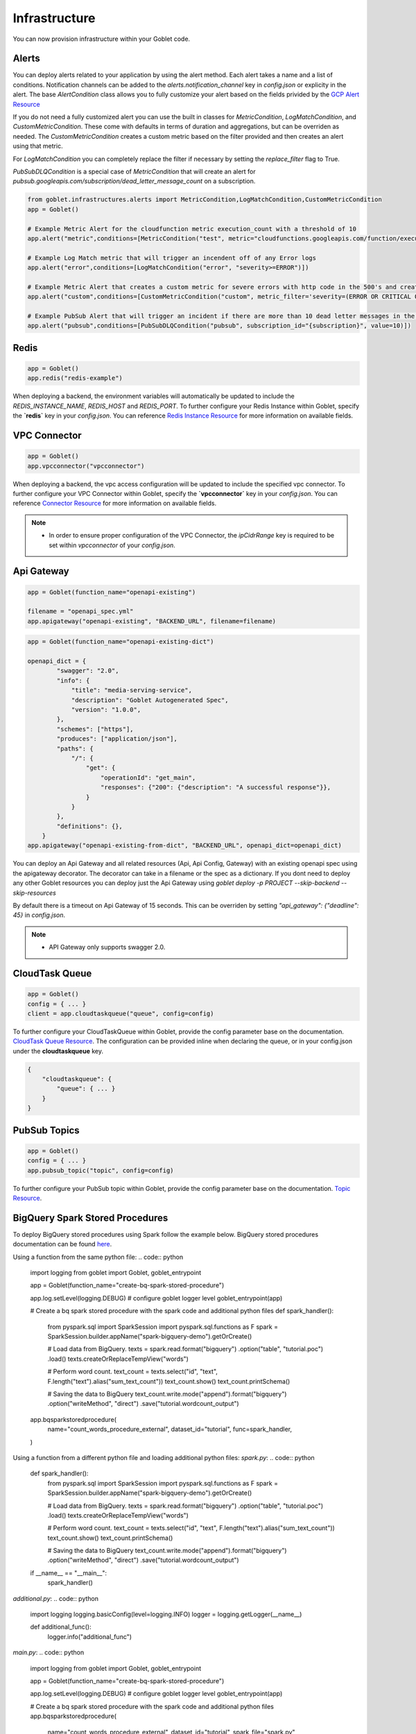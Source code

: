 .. _infrastructure:

================
Infrastructure
================

You can now provision infrastructure within your Goblet code.

Alerts
^^^^^^

You can deploy alerts related to your application by using the alert method. Each alert takes a name and a list of conditions. Notification channels
can be added to the `alerts.notification_channel` key in `config.json` or explicity in the alert. The base `AlertCondition` class allows you to 
fully customize your alert based on the fields privided by the `GCP Alert Resource <https://cloud.google.com/monitoring/api/ref_v3/rest/v3/projects.alertPolicies#conditionhttps://cloud.google.com/monitoring/api/ref_v3/rest/v3/projects.alertPolicies#condition>`_

If you do not need a fully customized alert you can use the built in classes for `MetricCondition`, `LogMatchCondition`, and `CustomMetricCondition`. These come with 
defaults in terms of duration and aggregations, but can be overriden as needed. The `CustomMetricCondition` creates a custom metric based on the filter provided and then 
creates an alert using that metric.  

For `LogMatchCondition` you can completely replace the filter if necessary by setting the `replace_filter` flag to True. 

`PubSubDLQCondition` is a special case of `MetricCondition` that will create an alert for `pubsub.googleapis.com/subscription/dead_letter_message_count` on a subscription.

.. code:: python

    from goblet.infrastructures.alerts import MetricCondition,LogMatchCondition,CustomMetricCondition
    app = Goblet()
    
    # Example Metric Alert for the cloudfunction metric execution_count with a threshold of 10
    app.alert("metric",conditions=[MetricCondition("test", metric="cloudfunctions.googleapis.com/function/execution_count", value=10)])

    # Example Log Match metric that will trigger an incendent off of any Error logs
    app.alert("error",conditions=[LogMatchCondition("error", "severity>=ERROR")])

    # Example Metric Alert that creates a custom metric for severe errors with http code in the 500's and creates an alert with a threshold of 10
    app.alert("custom",conditions=[CustomMetricCondition("custom", metric_filter='severity=(ERROR OR CRITICAL OR ALERT OR EMERGENCY) httpRequest.status=(500 OR 501 OR 502 OR 503 OR 504)', value=10)])

    # Example PubSub Alert that will trigger an incident if there are more than 10 dead letter messages in the subscription
    app.alert("pubsub",conditions=[PubSubDLQCondition("pubsub", subscription_id="{subscription}", value=10)])
.. _redis:

Redis
^^^^^

.. code:: python

    app = Goblet()
    app.redis("redis-example")

When deploying a backend, the environment variables will automatically be updated to include the `REDIS_INSTANCE_NAME`, `REDIS_HOST` and `REDIS_PORT`. 
To further configure your Redis Instance within Goblet, specify the **`redis`** key in your `config.json`. 
You can reference `Redis Instance Resource <https://cloud.google.com/memorystore/docs/redis/reference/rest/v1/projects.locations.instances#Instance>`_ for more information on available fields.

VPC Connector
^^^^^^^^^^^^^
.. code:: python

    app = Goblet()
    app.vpcconnector("vpcconnector")

When deploying a backend, the vpc access configuration will be updated to include the specified vpc connector.
To further configure your VPC Connector within Goblet, specify the **`vpcconnector`** key in your `config.json`. 
You can reference `Connector Resource <https://cloud.google.com/vpc/docs/reference/vpcaccess/rest/v1/projects.locations.connectors#Connector>`_  for more information on available fields.

.. note::
    * In order to ensure proper configuration of the VPC Connector, the `ipCidrRange` key is required to be set within `vpcconnector` of your `config.json`.

.. _apigateway:

Api Gateway
^^^^^^^^^^^^^

.. code:: python

    app = Goblet(function_name="openapi-existing")
    
    filename = "openapi_spec.yml"
    app.apigateway("openapi-existing", "BACKEND_URL", filename=filename)

.. code:: python 

    app = Goblet(function_name="openapi-existing-dict")

    openapi_dict = {
            "swagger": "2.0",
            "info": {
                "title": "media-serving-service",
                "description": "Goblet Autogenerated Spec",
                "version": "1.0.0",
            },
            "schemes": ["https"],
            "produces": ["application/json"],
            "paths": {
                "/": {
                    "get": {
                        "operationId": "get_main",
                        "responses": {"200": {"description": "A successful response"}},
                    }
                }
            },
            "definitions": {},
        }
    app.apigateway("openapi-existing-from-dict", "BACKEND_URL", openapi_dict=openapi_dict)

You can deploy an Api Gateway and all related resources (Api, Api Config, Gateway) with an existing openapi spec using the apigateway decorator. The decorator can take in a filename or the 
spec as a dictionary. If you dont need to deploy any other Goblet resources you can deploy just the Api Gateway using 
`goblet deploy -p PROJECT --skip-backend --skip-resources`

By default there is a timeout on Api Gateway of 15 seconds. This can be overriden by setting `"api_gateway": {"deadline": 45}` in `config.json`. 

.. note::
    
    * API Gateway only supports swagger 2.0. 

CloudTask Queue
^^^^^^^^^^^^^^^
.. code:: python

    app = Goblet()
    config = { ... }
    client = app.cloudtaskqueue("queue", config=config)

To further configure your CloudTaskQueue within Goblet, provide the config parameter base on the documentation. `CloudTask Queue Resource <https://cloud.google.com/tasks/docs/reference/rest/v2/projects.locations.queues#Queue>`_.
The configuration can be provided inline when declaring the queue, or in your config.json under the **cloudtaskqueue** key.

.. code::

    {
        "cloudtaskqueue": {
            "queue": { ... }
        }
    }

PubSub Topics
^^^^^^^^^^^^^

.. code:: python

    app = Goblet()
    config = { ... }
    app.pubsub_topic("topic", config=config)

To further configure your PubSub topic within Goblet, provide the config parameter base on the documentation. `Topic Resource <https://cloud.google.com/pubsub/docs/reference/rest/v1/projects.topic>`_.

BigQuery Spark Stored Procedures
^^^^^^^^^^^^^^^^^^^^^^^^^

To deploy BigQuery stored procedures using Spark follow the example below. 
BigQuery stored procedures documentation can be found `here <https://cloud.google.com/bigquery/docs/spark-procedures>`_.

Using a function from the same python file:
.. code:: python
    import logging
    from goblet import Goblet, goblet_entrypoint

    app = Goblet(function_name="create-bq-spark-stored-procedure")

    app.log.setLevel(logging.DEBUG)  # configure goblet logger level
    goblet_entrypoint(app)

    # Create a bq spark stored procedure with the spark code and additional python files
    def spark_handler():
        from pyspark.sql import SparkSession
        import pyspark.sql.functions as F
        spark = SparkSession.builder.appName("spark-bigquery-demo").getOrCreate()

        # Load data from BigQuery.
        texts = spark.read.format("bigquery") \
        .option("table", "tutorial.poc") \
        .load()
        texts.createOrReplaceTempView("words")

        # Perform word count.
        text_count = texts.select("id", "text", F.length("text").alias("sum_text_count"))
        text_count.show()
        text_count.printSchema()

        # Saving the data to BigQuery
        text_count.write.mode("append").format("bigquery") \
        .option("writeMethod", "direct") \
        .save("tutorial.wordcount_output")

    app.bqsparkstoredprocedure(
        name="count_words_procedure_external",
        dataset_id="tutorial",
        func=spark_handler,
    )

Using a function from a different python file and loading additional python files:
`spark.py`:
.. code:: python
    def spark_handler():
        from pyspark.sql import SparkSession
        import pyspark.sql.functions as F
        spark = SparkSession.builder.appName("spark-bigquery-demo").getOrCreate()

        # Load data from BigQuery.
        texts = spark.read.format("bigquery") \
        .option("table", "tutorial.poc") \
        .load()
        texts.createOrReplaceTempView("words")

        # Perform word count.
        text_count = texts.select("id", "text", F.length("text").alias("sum_text_count"))
        text_count.show()
        text_count.printSchema()

        # Saving the data to BigQuery
        text_count.write.mode("append").format("bigquery") \
        .option("writeMethod", "direct") \
        .save("tutorial.wordcount_output")

    if __name__ == "__main__":
        spark_handler()

`additional.py`:
.. code:: python
    import logging
    logging.basicConfig(level=logging.INFO)
    logger = logging.getLogger(__name__)

    def additional_func():
        logger.info("additional_func")

`main.py`:
.. code:: python
    import logging
    from goblet import Goblet, goblet_entrypoint

    app = Goblet(function_name="create-bq-spark-stored-procedure")

    app.log.setLevel(logging.DEBUG)  # configure goblet logger level
    goblet_entrypoint(app)

    # Create a bq spark stored procedure with the spark code and additional python files
    app.bqsparkstoredprocedure(
        name="count_words_procedure_external",
        dataset_id="tutorial",
        spark_file="spark.py",
        additional_python_files=["additional.py"],
    )

Options that can be passed to the `bqsparkstoredprocedure` method are:
- name: name of resource
- dataset_id: dataset id where the routine will be created
- func (optional): function/method to be executed
- runtime_version (optional): runtime version of the spark code
- container_image (optional): container image to use
- spark_file (optional): file from local path with the spark code
- additional_python_files (optional): List of files from local path with additional code (Ex: libraries)
- additional_files (optional): List of files from local path with additional files (Ex: csvs)
- properties (optional): Dictionary with additional properties. `Supported properties <https://spark.apache.org/docs/latest/configuration.html#spark-properties>`_